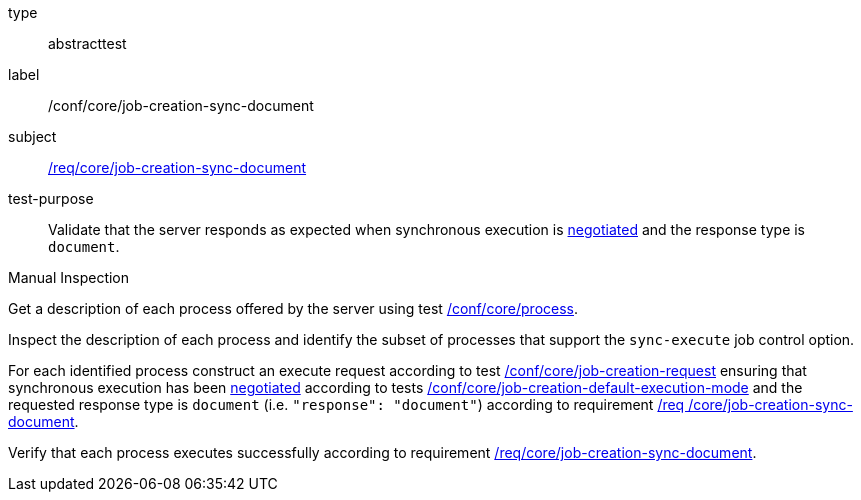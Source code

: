[[ats_core_job-creation-sync-document]]
[requirement]
====
[%metadata]
type:: abstracttest
label:: /conf/core/job-creation-sync-document
subject:: <<req_core_job-creation-sync-document,/req/core/job-creation-sync-document>>
test-purpose:: Validate that the server responds as expected when synchronous execution is <<sc_execution_mode,negotiated>> and the response type is `document`.

[.component,class=test method type]
--
Manual Inspection
--

[.component,class=test method]
=====
[.component,class=step]
--
Get a description of each process offered by the server using test <<ats_core_process,/conf/core/process>>.
--

[.component,class=step]
--
Inspect the description of each process and identify the subset of processes that support the `sync-execute` job control option.
--

[.component,class=step]
--
For each identified process construct an execute request according to test <<ats_core_job-creation-request,/conf/core/job-creation-request>> ensuring that synchronous execution has been <<sc_execution_mode,negotiated>> according to tests <<ats_core_job-creation-default-execution-mode,/conf/core/job-creation-default-execution-mode>> and the requested response type is `document` (i.e. `"response": "document"`) according to requirement <<req_core_job-creation-sync-document,/req /core/job-creation-sync-document>>.
--

[.component,class=step]
--
Verify that each process executes successfully according to requirement <<req_core_job-creation-sync-document,/req/core/job-creation-sync-document>>.
--
=====
====
